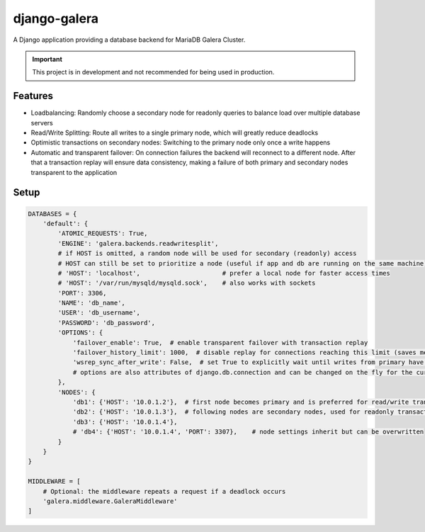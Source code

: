 *************
django-galera
*************
A Django application providing a database backend for MariaDB Galera Cluster.

.. important:: This project is in development and not recommended for being used in production.

Features
########
* Loadbalancing: Randomly choose a secondary node for readonly queries to balance load over multiple database servers
* Read/Write Splitting: Route all writes to a single primary node, which will greatly reduce deadlocks
* Optimistic transactions on secondary nodes: Switching to the primary node only once a write happens
* Automatic and transparent failover: On connection failures the backend will reconnect to a different node. After that
  a transaction replay will ensure data consistency, making a failure of both primary and secondary nodes transparent to
  the application

Setup
#####

.. code-block:: python

    DATABASES = {
        'default': {
            'ATOMIC_REQUESTS': True,
            'ENGINE': 'galera.backends.readwritesplit',
            # if HOST is omitted, a random node will be used for secondary (readonly) access
            # HOST can still be set to prioritize a node (useful if app and db are running on the same machine)
            # 'HOST': 'localhost',                      # prefer a local node for faster access times
            # 'HOST': '/var/run/mysqld/mysqld.sock',    # also works with sockets
            'PORT': 3306,
            'NAME': 'db_name',
            'USER': 'db_username',
            'PASSWORD': 'db_password',
            'OPTIONS': {
                'failover_enable': True,  # enable transparent failover with transaction replay
                'failover_history_limit': 1000,  # disable replay for connections reaching this limit (saves memory)
                'wsrep_sync_after_write': False,  # set True to explicitly wait until writes from primary have been applied before reading from secondary
                # options are also attributes of django.db.connection and can be changed on the fly for the current connection
            },
            'NODES': {
                'db1': {'HOST': '10.0.1.2'},  # first node becomes primary and is preferred for read/write transactions
                'db2': {'HOST': '10.0.1.3'},  # following nodes are secondary nodes, used for readonly transactions
                'db3': {'HOST': '10.0.1.4'},
                # 'db4': {'HOST': '10.0.1.4', 'PORT': 3307},    # node settings inherit but can be overwritten
            }
        }
    }

    MIDDLEWARE = [
        # Optional: the middleware repeats a request if a deadlock occurs
        'galera.middleware.GaleraMiddleware'
    ]
